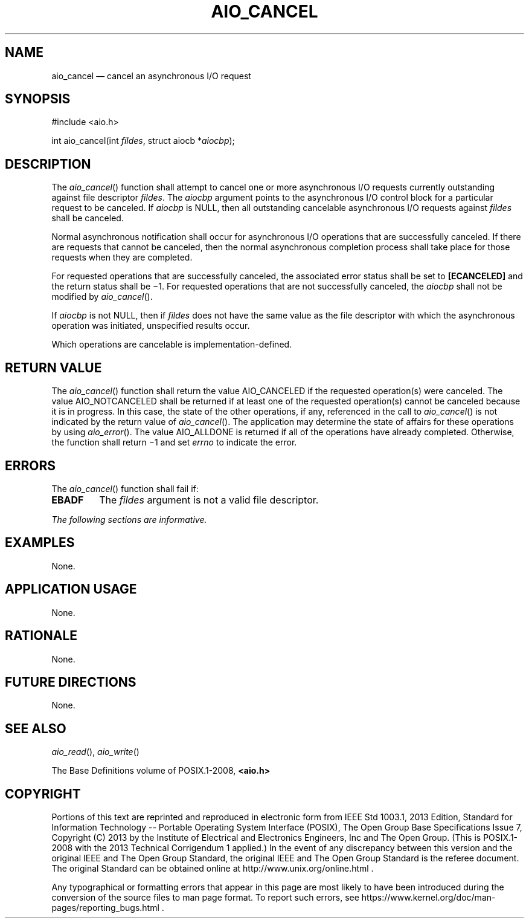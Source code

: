'\" et
.TH AIO_CANCEL "3" 2013 "IEEE/The Open Group" "POSIX Programmer's Manual"

.SH NAME
aio_cancel
\(em cancel an asynchronous I/O request
.SH SYNOPSIS
.LP
.nf
#include <aio.h>
.P
int aio_cancel(int \fIfildes\fP, struct aiocb *\fIaiocbp\fP);
.fi
.SH DESCRIPTION
The
\fIaio_cancel\fR()
function shall attempt to cancel one or more asynchronous I/O requests
currently outstanding against file descriptor
.IR fildes .
The
.IR aiocbp
argument points to the asynchronous I/O control block for a particular
request to be canceled. If
.IR aiocbp
is NULL, then all outstanding cancelable asynchronous I/O requests
against
.IR fildes
shall be canceled.
.P
Normal asynchronous notification shall occur for asynchronous I/O
operations that are successfully canceled. If there are requests that
cannot be canceled, then the normal asynchronous completion process
shall take place for those requests when they are completed.
.P
For requested operations that are successfully canceled, the associated
error status shall be set to
.BR [ECANCELED] 
and the return status shall be \(mi1. For requested operations that are
not successfully canceled, the
.IR aiocbp
shall not be modified by
\fIaio_cancel\fR().
.P
If
.IR aiocbp
is not NULL, then if
.IR fildes
does not have the same value as the file descriptor with which the
asynchronous operation was initiated, unspecified results occur.
.P
Which operations are cancelable is implementation-defined.
.SH "RETURN VALUE"
The
\fIaio_cancel\fR()
function shall return the value AIO_CANCELED
if the requested operation(s) were canceled.
The value AIO_NOTCANCELED
shall be returned if at least one of the requested operation(s) cannot
be canceled because it is in progress. In this case, the state of the
other operations, if any, referenced in the call to
\fIaio_cancel\fR()
is not indicated by the return value of
\fIaio_cancel\fR().
The application may determine the state of affairs for these operations
by using
\fIaio_error\fR().
The value AIO_ALLDONE
is returned if all of the operations have already completed.
Otherwise, the function shall return \(mi1 and set
.IR errno
to indicate the error.
.SH ERRORS
The
\fIaio_cancel\fR()
function shall fail if:
.TP
.BR EBADF
The
.IR fildes
argument is not a valid file descriptor.
.LP
.IR "The following sections are informative."
.SH EXAMPLES
None.
.SH "APPLICATION USAGE"
None.
.SH RATIONALE
None.
.SH "FUTURE DIRECTIONS"
None.
.SH "SEE ALSO"
.IR "\fIaio_read\fR\^(\|)",
.IR "\fIaio_write\fR\^(\|)"
.P
The Base Definitions volume of POSIX.1\(hy2008,
.IR "\fB<aio.h>\fP"
.SH COPYRIGHT
Portions of this text are reprinted and reproduced in electronic form
from IEEE Std 1003.1, 2013 Edition, Standard for Information Technology
-- Portable Operating System Interface (POSIX), The Open Group Base
Specifications Issue 7, Copyright (C) 2013 by the Institute of
Electrical and Electronics Engineers, Inc and The Open Group.
(This is POSIX.1-2008 with the 2013 Technical Corrigendum 1 applied.) In the
event of any discrepancy between this version and the original IEEE and
The Open Group Standard, the original IEEE and The Open Group Standard
is the referee document. The original Standard can be obtained online at
http://www.unix.org/online.html .

Any typographical or formatting errors that appear
in this page are most likely
to have been introduced during the conversion of the source files to
man page format. To report such errors, see
https://www.kernel.org/doc/man-pages/reporting_bugs.html .
